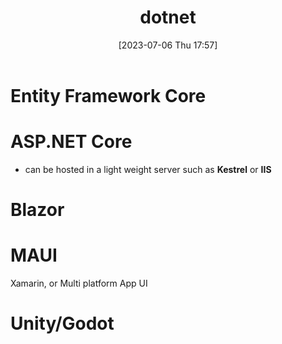 #+title:      dotnet
#+date:       [2023-07-06 Thu 17:57]
#+filetags:   :tech:
#+identifier: 20230706T175707

* Entity Framework Core 

* ASP.NET Core
  - can be hosted in a light weight server such as *Kestrel* or *IIS*

* Blazor

* MAUI
  Xamarin, or Multi platform App UI

* Unity/Godot
